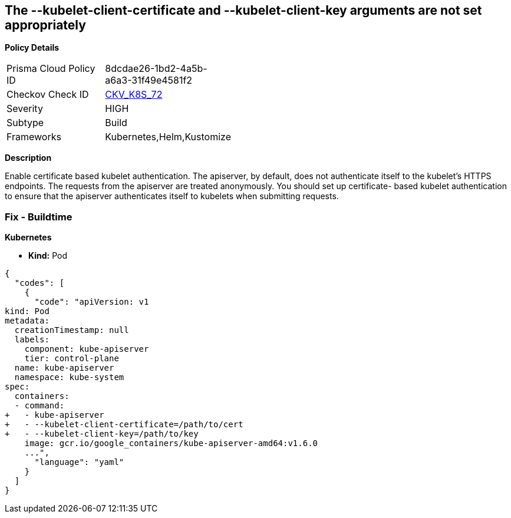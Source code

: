 == The --kubelet-client-certificate and --kubelet-client-key arguments are not set appropriately


*Policy Details* 

[width=45%]
[cols="1,1"]
|=== 
|Prisma Cloud Policy ID 
| 8dcdae26-1bd2-4a5b-a6a3-31f49e4581f2

|Checkov Check ID 
| https://github.com/bridgecrewio/checkov/tree/master/checkov/kubernetes/checks/resource/k8s/ApiServerKubeletClientCertAndKey.py[CKV_K8S_72]

|Severity
|HIGH

|Subtype
|Build

|Frameworks
|Kubernetes,Helm,Kustomize

|=== 



*Description* 


Enable certificate based kubelet authentication.
The apiserver, by default, does not authenticate itself to the kubelet's HTTPS endpoints.
The requests from the apiserver are treated anonymously.
You should set up certificate- based kubelet authentication to ensure that the apiserver authenticates itself to kubelets when submitting requests.

=== Fix - Buildtime


*Kubernetes* 


* *Kind:* Pod


[source,yaml]
----
{
  "codes": [
    {
      "code": "apiVersion: v1
kind: Pod
metadata:
  creationTimestamp: null
  labels:
    component: kube-apiserver
    tier: control-plane
  name: kube-apiserver
  namespace: kube-system
spec:
  containers:
  - command:
+   - kube-apiserver
+   - --kubelet-client-certificate=/path/to/cert
+   - --kubelet-client-key=/path/to/key
    image: gcr.io/google_containers/kube-apiserver-amd64:v1.6.0
    ...",
      "language": "yaml"
    }
  ]
}
----
